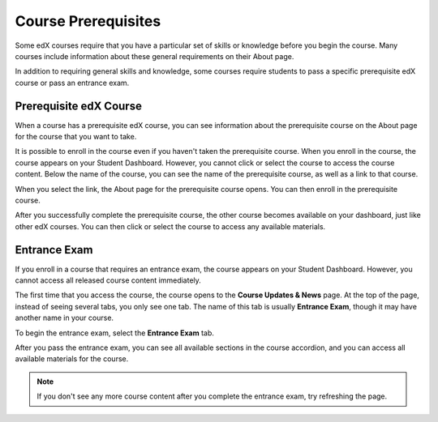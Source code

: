 .. _SFD Prerequisites:

######################
Course Prerequisites
######################

Some edX courses require that you have a particular set of skills or knowledge
before you begin the course. Many courses include information about these
general requirements on their About page.

In addition to requiring general skills and knowledge, some courses require
students to pass a specific prerequisite edX course or pass an entrance exam.

.. _Prerequisite edX Course:

**************************
Prerequisite edX Course
**************************

When a course has a prerequisite edX course, you can see information about the
prerequisite course on the About page for the course that you want to take.

.. image:: /Images/PrereqAboutPage.png
  :width: 500
  :alt: A course About page with prerequisite course information circled

It is possible to enroll in the course even if you haven't taken the
prerequisite course. When you enroll in the course, the course appears on your
Student Dashboard. However, you cannot click or select the course to access the
course content. Below the name of the course, you can see the name of the
prerequisite course, as well as a link to that course.

.. image:: /Images/Prereq_StudentDashboard.png
  :width: 500
  :alt: The Student Dashboard with an available course and a course that is
      unavailable because it has a prerequisite

When you select the link, the About page for the prerequisite course opens.
You can then enroll in the prerequisite course.

After you successfully complete the prerequisite course, the other course
becomes available on your dashboard, just like other edX courses. You can then
click or select the course to access any available materials.

.. _Entrance Exam:

**************************
Entrance Exam
**************************

If you enroll in a course that requires an entrance exam, the course appears on
your Student Dashboard. However, you cannot access all released course content
immediately.

The first time that you access the course, the course opens to the **Course
Updates & News** page. At the top of the page, instead of seeing several tabs,
you only see one tab. The name of this tab is usually **Entrance Exam**, though
it may have another name in your course.

.. image:: /Images/EntEx_LandingPage.png
  :width: 500
  :alt: The Course Updates & News page with the Entrance Exam tab circled on the
      left

To begin the entrance exam, select the **Entrance Exam** tab.

After you pass the entrance exam, you can see all available sections in the course accordion, and you can access all available materials for the
course.

.. image:: /Images/EntEx_CourseAccordionAfterPass.png
  :width: 500
  :alt: The student view after the student has passed the entrance exam, with
      all available course sections listed in the course accordion

.. note:: If you don't see any more course content after you complete the entrance exam, try refreshing the page.

